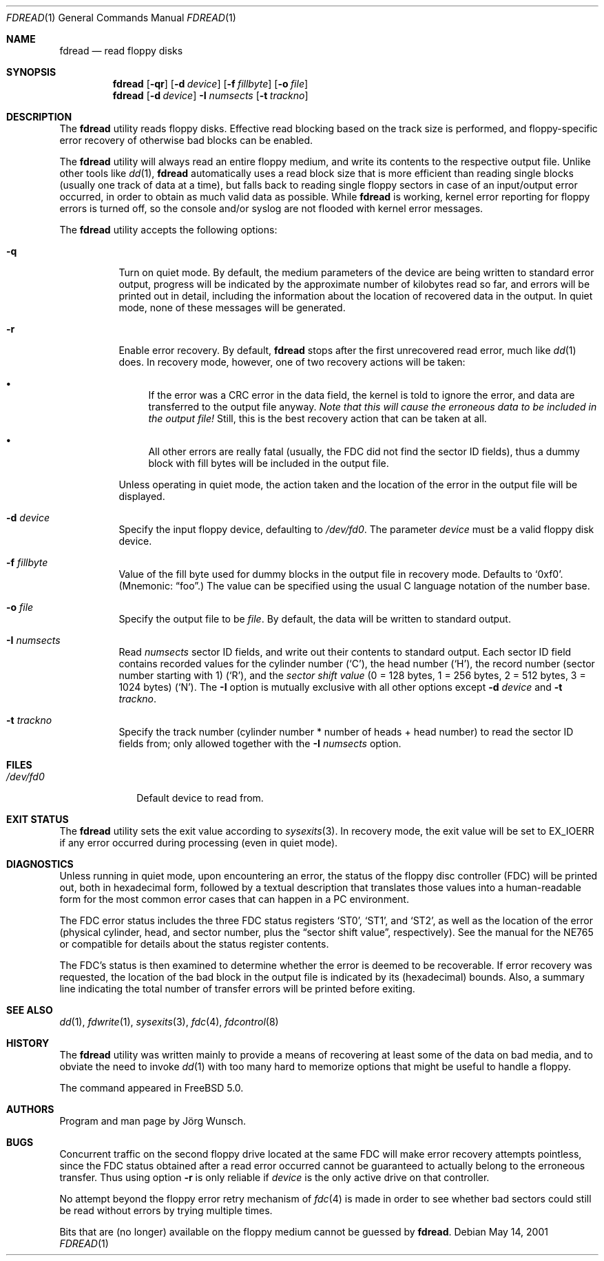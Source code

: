 .\"
.\" Copyright (c) 2001 Joerg Wunsch
.\"
.\" All rights reserved.
.\"
.\" Redistribution and use in source and binary forms, with or without
.\" modification, are permitted provided that the following conditions
.\" are met:
.\" 1. Redistributions of source code must retain the above copyright
.\"    notice, this list of conditions and the following disclaimer.
.\" 2. Redistributions in binary form must reproduce the above copyright
.\"    notice, this list of conditions and the following disclaimer in the
.\"    documentation and/or other materials provided with the distribution.
.\"
.\" THIS SOFTWARE IS PROVIDED BY THE DEVELOPERS ``AS IS'' AND ANY EXPRESS OR
.\" IMPLIED WARRANTIES, INCLUDING, BUT NOT LIMITED TO, THE IMPLIED WARRANTIES
.\" OF MERCHANTABILITY AND FITNESS FOR A PARTICULAR PURPOSE ARE DISCLAIMED.
.\" IN NO EVENT SHALL THE DEVELOPERS BE LIABLE FOR ANY DIRECT, INDIRECT,
.\" INCIDENTAL, SPECIAL, EXEMPLARY, OR CONSEQUENTIAL DAMAGES (INCLUDING, BUT
.\" NOT LIMITED TO, PROCUREMENT OF SUBSTITUTE GOODS OR SERVICES; LOSS OF USE,
.\" DATA, OR PROFITS; OR BUSINESS INTERRUPTION) HOWEVER CAUSED AND ON ANY
.\" THEORY OF LIABILITY, WHETHER IN CONTRACT, STRICT LIABILITY, OR TORT
.\" (INCLUDING NEGLIGENCE OR OTHERWISE) ARISING IN ANY WAY OUT OF THE USE OF
.\" THIS SOFTWARE, EVEN IF ADVISED OF THE POSSIBILITY OF SUCH DAMAGE.
.\"
.\" $FreeBSD: stable/9/usr.sbin/fdread/fdread.1 206622 2010-04-14 19:08:06Z uqs $
.\"
.\"
.Dd May 14, 2001
.Dt FDREAD 1
.Os
.Sh NAME
.Nm fdread
.Nd read floppy disks
.Sh SYNOPSIS
.Nm
.Op Fl qr
.Op Fl d Ar device
.Op Fl f Ar fillbyte
.Op Fl o Ar file
.Nm
.Op Fl d Ar device
.Fl I Ar numsects
.Op Fl t Ar trackno
.Sh DESCRIPTION
The
.Nm
utility reads floppy disks.
Effective read blocking based on the track
size is performed, and floppy-specific error recovery of otherwise
bad blocks can be enabled.
.Pp
The
.Nm
utility
will always read an entire floppy medium, and write its contents to
the respective output file.
Unlike other tools like
.Xr dd 1 ,
.Nm
automatically uses a read block size that is more efficient than
reading single blocks (usually one track of data at a time), but
falls back to reading single floppy sectors in case of an input/output
error occurred, in order to obtain as much valid data as possible.
While
.Nm
is working, kernel error reporting for floppy errors is turned off, so
the console and/or syslog are not flooded with kernel error messages.
.Pp
The
.Nm
utility accepts the following options:
.Bl -tag -width indent
.It Fl q
Turn on quiet mode.
By default, the medium parameters of the device
are being written to standard error output, progress will be indicated
by the approximate number of kilobytes read so far, and errors will be
printed out in detail, including the information about the location of
recovered data in the output.
In quiet mode, none of these messages
will be generated.
.It Fl r
Enable error recovery.
By default,
.Nm
stops after the first unrecovered read error, much like
.Xr dd 1
does.
In recovery mode, however, one of two recovery actions will be
taken:
.Bl -bullet
.It
If the error was a CRC error in the data field, the
kernel is told to ignore the error, and data are transferred to the
output file anyway.
.Bf -emphasis
Note that this will cause the erroneous data
to be included in the output file!
.Ef
Still, this is the best recovery action that can be taken at all.
.It
All other errors are really fatal (usually, the FDC did not find the
sector ID fields), thus a dummy block with fill
bytes will be included in the output file.
.El
.Pp
Unless operating in quiet mode, the action taken and the location of
the error in the output file will be displayed.
.It Fl d Ar device
Specify the input floppy device, defaulting to
.Pa /dev/fd0 .
The parameter
.Ar device
must be a valid floppy disk device.
.It Fl f Ar fillbyte
Value of the fill byte used for dummy blocks in the output file in
recovery mode.
Defaults to
.Ql 0xf0 .
(Mnemonic:
.Dq foo . )
The value can be specified using the usual C language notation of
the number base.
.It Fl o Ar file
Specify the output file to be
.Ar file .
By default, the data will be written to standard output.
.It Fl I Ar numsects
Read
.Ar numsects
sector ID fields, and write out their contents to standard output.
Each sector ID field contains recorded values for the cylinder number
.Pq Ql C ,
the head number
.Pq Ql H ,
the record number (sector number starting with 1)
.Pq Ql R ,
and the
.Em sector shift value
(0 = 128 bytes, 1 = 256 bytes, 2 = 512 bytes, 3 = 1024 bytes)
.Pq Ql N .
The
.Fl I
option is mutually exclusive with all other options except
.Fl d Ar device
and
.Fl t Ar trackno .
.It Fl t Ar trackno
Specify the track number (cylinder number * number of heads + head
number) to read the sector ID fields from; only allowed together with
the
.Fl I Ar numsects
option.
.El
.Sh FILES
.Bl -tag -width /dev/fd0
.It Pa /dev/fd0
Default device to read from.
.El
.Sh EXIT STATUS
The
.Nm
utility sets the exit value according to
.Xr sysexits 3 .
In recovery mode, the exit value will be set to
.Dv EX_IOERR
if any error occurred during processing (even in quiet mode).
.Sh DIAGNOSTICS
Unless running in quiet mode, upon encountering an error, the status
of the floppy disc controller (FDC) will be printed out, both in
hexadecimal form, followed by a textual description that translates
those values into a human-readable form for the most common error
cases that can happen in a PC environment.
.Pp
The FDC error status includes the three FDC status registers
.Ql ST0 ,
.Ql ST1 ,
and
.Ql ST2 ,
as well as the location of the error (physical cylinder, head, and sector
number, plus the
.Dq sector shift value ,
respectively).
See the manual for the NE765 or compatible for details
about the status register contents.
.Pp
The FDC's status is then examined to determine whether the error is
deemed to be recoverable.
If error recovery was requested, the
location of the bad block in the output file is indicated by its
(hexadecimal) bounds.
Also, a summary line indicating the total number
of transfer errors will be printed before exiting.
.Sh SEE ALSO
.Xr dd 1 ,
.Xr fdwrite 1 ,
.Xr sysexits 3 ,
.Xr fdc 4 ,
.Xr fdcontrol 8
.Sh HISTORY
The
.Nm
utility was written mainly to provide a means of recovering at least some of
the data on bad media, and to obviate the need to invoke
.Xr dd 1
with too many hard to memorize options that might be useful to handle
a floppy.
.Pp
The command appeared in
.Fx 5.0 .
.Sh AUTHORS
Program and man page by
.An J\(:org Wunsch .
.Sh BUGS
Concurrent traffic on the second floppy drive located at the same FDC
will make error recovery attempts pointless, since the FDC status
obtained after a read error occurred cannot be guaranteed to actually
belong to the erroneous transfer.
Thus using option
.Fl r
is only reliable if
.Ar device
is the only active drive on that controller.
.Pp
No attempt beyond the floppy error retry mechanism of
.Xr fdc 4
is made in order to see whether bad sectors could still be read
without errors by trying multiple times.
.Pp
Bits that are (no longer) available on the floppy medium cannot be
guessed by
.Nm .
